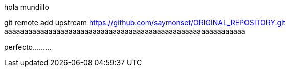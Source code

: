 hola mundillo

git remote add upstream https://github.com/saymonset/ORIGINAL_REPOSITORY.git
aaaaaaaaaaaaaaaaaaaaaaaaaaaaaaaaaaaaaaaaaaaaaaaaaaaaaaaaaaaa

perfecto.........


